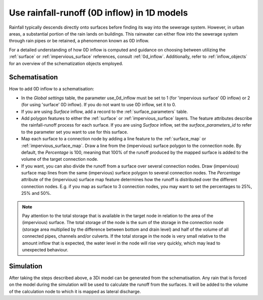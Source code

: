 .. _howto_use_inflow:

Use rainfall-runoff (0D inflow) in 1D models
=============================================
Rainfall typically descends directly onto surfaces before finding its way into the sewerage system. However, in urban areas, a substantial portion of the rain lands on buildings. This rainwater can either flow into the sewerage system through rain pipes or be retained, a phenomenon known as 0D inflow.

For a detailed understanding of how 0D inflow is computed and guidance on choosing between utilizing the :ref:`surface` or :ref:`impervious_surface` references, consult :ref:`0d_inflow`. Additionally, refer to :ref:`inflow_objects` for an overview of the schematization objects employed.


Schematisation
--------------
How to add 0D inflow to a schematisation:

- In the *Global settings* table, the parameter use_0d_inflow must be set to 1 (for 'impervious surface' 0D inflow) or 2 (for using 'surface' 0D inflow). If you do not want to use 0D inflow, set it to 0.

- If you are using *Surface* inflow, add a record to the :ref:`surface_parameters` table.

- Add polygon features to either the :ref:`surface` or :ref:`impervious_surface` layers. The feature attributes describe the rainfall-runoff process for each surface. If you are using *Surface* inflow, set the *surface_parameters_id* to refer to the parameter set you want to use for this surface.

- Map each surface to a connection node by adding a line feature to the :ref:`surface_map` or :ref:`impervious_surface_map`. Draw a line from the (impervious) surface polygon to the connection node. By default, the *Percentage* is 100, meaning that 100% of the runoff produced by the mapped surface is added to the volume of the target connection node.

- If you want, you can also divide the runoff from a surface over several connection nodes. Draw (impervious) surface map lines from the same (impervious) surface polygon to several connection nodes. The `Percentage` attribute of the (impervious) surface map feature determines how the runoff is distributed over the different connection nodes. E.g. if you map as surface to 3 connection nodes, you may want to set the percentages to 25%, 25% and 50%.

.. note::
	Pay attention to the total storage that is available in the target node in relation to the area of the (impervious) surface. The total storage of the node is the sum of the storage in the connection node (storage area multiplied by the difference between bottom and drain level) and half of the volume of all connected pipes, channels and/or culverts. If the total storage in the node is very small relative to the amount inflow that is expected, the water level in the node will rise very quickly, which may lead to unexpected behaviour.


Simulation
----------
After taking the steps described above, a 3Di model can be generated from the schematisation. Any rain that is forced on the model during the simulation will be used to calculate the runoff from the surfaces. It will be added to the volume of the calculation node to which it is mapped as lateral discharge.